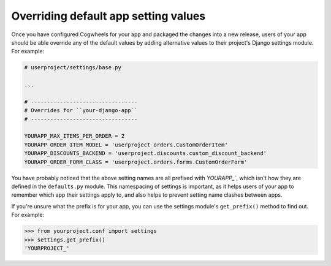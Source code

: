 =====================================
Overriding default app setting values
=====================================

Once you have configured Cogwheels for your app and packaged the changes into a new release, users of your app should be able override any of the default values by adding alternative values to their project's Django settings module. For example: 

.. code-block:: python

    # userproject/settings/base.py

    ...

    # ---------------------------------
    # Overrides for ``your-django-app``
    # ---------------------------------

    YOURAPP_MAX_ITEMS_PER_ORDER = 2
    YOURAPP_ORDER_ITEM_MODEL = 'userproject_orders.CustomOrderItem'
    YOURAPP_DISCOUNTS_BACKEND = 'userproject.discounts.custom_discount_backend'
    YOURAPP_ORDER_FORM_CLASS = 'userproject.orders.forms.CustomOrderForm'


You have probably noticed that the above setting names are all prefixed with `YOURAPP_``, which isn't how they are defined in the ``defaults.py`` module. This namespacing of settings is important, as it helps users of your app to remember which app their settings apply to, and also helps to prevent setting name clashes between apps.

If you're unsure what the prefix is for your app, you can use the settings module's ``get_prefix()`` method to find out. For example:
    
.. code-block:: console

    >>> from yourproject.conf import settings
    >>> settings.get_prefix()
    'YOURPROJECT_'

.. sealso ::

    :ref:`raw_value_process`
